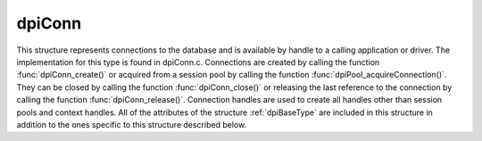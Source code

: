 .. _dpiConn:

dpiConn
-------

This structure represents connections to the database and is available by
handle to a calling application or driver. The implementation for this type is
found in dpiConn.c. Connections are created by calling the function
:func:`dpiConn_create()` or acquired from a session pool by calling the
function :func:`dpiPool_acquireConnection()`. They can be closed by calling the
function :func:`dpiConn_close()` or releasing the last reference to the
connection by calling the function :func:`dpiConn_release()`. Connection
handles are used to create all handles other than session pools and context
handles. All of the attributes of the structure :ref:`dpiBaseType` are included
in this structure in addition to the ones specific to this structure described
below.

.. member:: dpiPool \*dpiConn.pool

    Specifies a pointer to a :ref:`dpiPool` structure if the connection was
    acquired from a pool; otherwise, the value is NULL.

.. member:: OCISvcCtx \*dpiConn.handle

    Specifies the OCI service context handle for the connection.

.. member:: OCIServer \*dpiConn.serverHandle

    Specifies the OCI server handle. This value is retrieved if it is not used
    during the creation of the connection and used to avoid excessive calls to
    OCIAttrGet().

.. member:: OCISession \*dpiConn.sessionHandle

    Specifies the OCI session handle. This value is retrieved if it is not used
    during the creation of the connection and used to avoid excessive calls to
    OCIAttrGet().

.. member:: const char \*dpiConn.releaseString

    Specifies a pointer to an array of bytes making up the release string, in
    the encoding used for CHAR data. The initial value is NULL and is cached
    upon the first call to the function :func:`dpiConn_getServerVersion()`.

.. member:: uint32_t dpiConn.releaseStringLength

    Specifies the length of the :member:`dpiConn.releaseString` member, in
    bytes. If the release string has not yet been retrieved, however, this
    value is 0.

.. member:: int dpiConn.versionNum

    Specifies the first part of the five part server version. The initial value
    is 0 and is cached upon the first call to the function
    :func:`dpiConn_getServerVersion()`.

.. member:: int dpiConn.releaseNum

    Specifies the second part of the five part server version. The initial
    value is 0 and is cached upon the first call to the function
    :func:`dpiConn_getServerVersion()`.

.. member:: int dpiConn.updateNum

    Specifies the third part of the five part server version. The initial value
    is 0 and is cached upon the first call to the function
    :func:`dpiConn_getServerVersion()`.

.. member:: int dpiConn.portReleaseNum

    Specifies the fourth part of the five part server version. The initial
    value is 0 and is cached upon the first call to the function
    :func:`dpiConn_getServerVersion()`.

.. member:: int dpiConn.portUpdateNum

    Specifies the last part of the five part server version. The initial value
    is 0 and is cached upon the first call to the function
    :func:`dpiConn_getServerVersion()`.

.. member:: uint32_t dpiConn.commitMode

    Specifies the mode to use when performing commits. This value is set to
    OCI_TRANS_TWOPHASE during two phase commits; otherwise, it is always set to
    the value OCI_DEFAULT.

.. member:: int dpiConn.externalHandle

    Specifies if the OCI service context handle found in the
    :member:`dpiConn.handle` member was acquired from an external source (1) or
    created by the library (0). If this value is 1, the connection will be left
    untouched when the structure is freed as it is assumed that the external
    source will manage the connection itself.

.. member:: int dpiConn.dropSession

    Specifies if the session should be dropped from the session pool due to an
    unrecoverable error (1) or not (0). This value is not used for standalone
    connections.

.. member:: int dpiConn.standalone

    Specifies if the connection is a standalone connection (1) or not (0).


